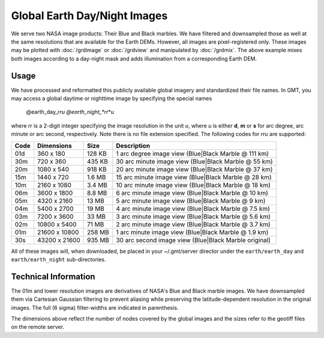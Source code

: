 Global Earth Day/Night Images
=============================

.. figure:: /_images/daynight.jpg
   :height: 888 px
   :width: 1774 px
   :align: center
   :scale: 40 %

We serve two NASA image products: Their Blue and Black marbles.
We have filtered and downsampled those as well at the same resolutions that are
available for the Earth DEMs.  However, all images are pixel-registered only.
These images may be plotted with :doc:`/grdimage` or :doc:`/grdview` and manipulated
by :doc:`/grdmix`.  The above example mixes both images according to a day-night
mask and adds illumination from a corresponding Earth DEM.

Usage
-----

We have processed and reformatted this publicly available global imagery
and standardized their file names.  In GMT, you may access a global daytime or
nighttime image by specifying the special names

   @earth_day_\ *rr*\ *u
   @earth_night_\ *rr*\ *u

where *rr* is a 2-digit integer specifying the image resolution in the unit *u*, where
*u* is either **d**, **m** or **s** for arc degree, arc minute or arc second, respectively.
Note there is no file extension specified.
The following codes for *rr*\ *u* are supported:

.. _tbl-earth_relief:

==== ================= =======  =====================================================
Code Dimensions        Size     Description
==== ================= =======  =====================================================
01d       360 x    180  128 KB  1 arc degree image view (Blue|Black Marble @ 111 km)
30m       720 x    360  435 KB  30 arc minute image view (Blue|Black Marble @ 55 km)
20m      1080 x    540  918 KB  20 arc minute image view (Blue|Black Marble @ 37 km)
15m      1440 x    720  1.6 MB  15 arc minute image view (Blue|Black Marble @ 28 km)
10m      2160 x   1080  3.4 MB  10 arc minute image view (Blue|Black Marble @ 18 km)
06m      3600 x   1800  8.8 MB  6 arc minute image view (Blue|Black Marble @ 10 km)
05m      4320 x   2160   13 MB  5 arc minute image view (Blue|Black Marble @ 9 km)
04m      5400 x   2700   19 MB  4 arc minute image view (Blue|Black Marble @ 7.5 km)
03m      7200 x   3600   33 MB  3 arc minute image view (Blue|Black Marble @ 5.6 km)
02m     10800 x   5400   71 MB  2 arc minute image view (Blue|Black Marble @ 3.7 km)
01m     21600 x  10800  258 MB  1 arc minute image view (Blue|Black Marble @ 1.9 km)
30s     43200 x  21600  935 MB  30 arc second image view (Blue|Black Marble original)
==== ================= =======  =====================================================

All of these images will, when downloaded, be placed in your ~/.gmt/server director under
the ``earth/earth_day`` and ``earth/earth_night`` sub-directories.

Technical Information
---------------------

The 01m and lower resolution images are derivatives of NASA's Blue and Black marble images.
We have downsampled them via Cartesian Gaussian filtering to prevent aliasing while preserving
the latitude-dependent resolution in the original images. The full (6 sigma) filter-widths are
indicated in parenthesis.

The dimensions above reflect the number of nodes covered by the global images and the sizes refer
to the geotiff files on the remote server.
